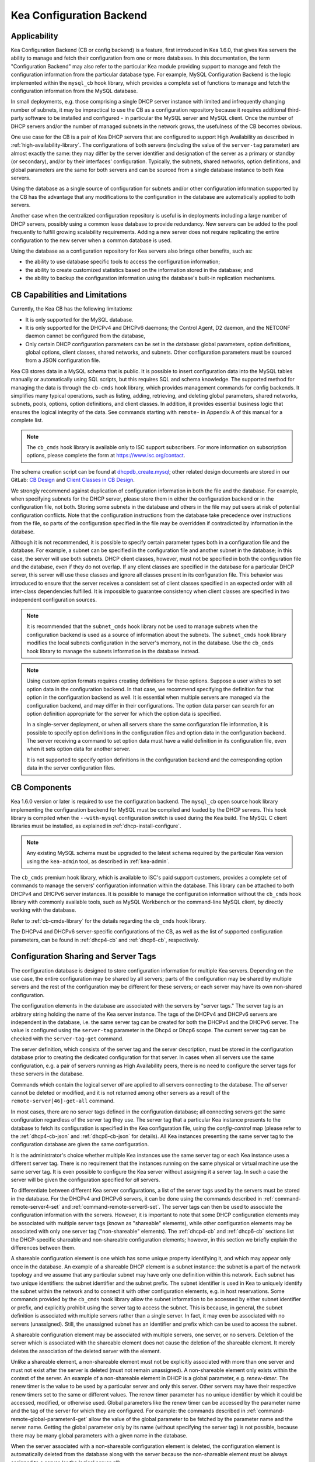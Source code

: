 .. _config-backend:

Kea Configuration Backend
=========================

.. _cb-applicability:

Applicability
-------------

Kea Configuration Backend (CB or config backend) is a feature, first
introduced in Kea 1.6.0, that gives Kea servers the ability
to manage and fetch their configuration from one or more databases. In
this documentation, the term "Configuration Backend" may also refer to
the particular Kea module providing support to manage and fetch the
configuration information from the particular database type. For
example, MySQL Configuration Backend is the logic implemented within the
``mysql_cb`` hook library, which provides a complete set of functions to
manage and fetch the configuration information from the MySQL database.

In small deployments, e.g. those comprising a single DHCP server
instance with limited and infrequently changing number of subnets, it
may be impractical to use the CB as a configuration repository because
it requires additional third-party software to be installed and
configured - in particular the MySQL server and MySQL client. Once the
number of DHCP servers and/or the number of managed subnets in the
network grows, the usefulness of the CB becomes obvious.

One use case for the CB is a pair of Kea DHCP servers that are configured
to support High Availability as described in
:ref:`high-availability-library`. The configurations of both servers
(including the value of the ``server-tag`` parameter)
are almost exactly the same: they may differ by the server identifier
and designation of the server as a primary or standby (or secondary), and/or
by their interfaces' configuration. Typically, the
subnets, shared networks, option definitions, and global parameters are the
same for both servers and can be sourced from a single database instance
to both Kea servers.

Using the database as a single source of configuration for subnets
and/or other configuration information supported by the CB has the
advantage that any modifications to the configuration in the database are
automatically applied to both servers.

Another case when the centralized configuration repository is useful is
in deployments including a large number of DHCP servers, possibly
using a common lease database to provide redundancy. New servers can
be added to the pool frequently to fulfill growing scalability
requirements. Adding a new server does not require replicating the
entire configuration to the new server when a common database is used.

Using the database as a configuration repository for Kea servers also
brings other benefits, such as:

-  the ability to use database specific tools to access the configuration
   information;

-  the ability to create customized statistics based on the information
   stored in the database; and

-  the ability to backup the configuration information using the database's
   built-in replication mechanisms.

.. _cb-limitations:

CB Capabilities and Limitations
-------------------------------

Currently, the Kea CB has the following limitations:

- It is only supported for the MySQL database.

- It is only supported for the DHCPv4 and DHCPv6 daemons; the Control Agent, D2 daemon, and
  the NETCONF daemon cannot be configured from the database,

- Only certain DHCP configuration parameters can be set in the
  database: global parameters, option definitions, global options, client
  classes, shared networks, and subnets. Other configuration parameters
  must be sourced from a JSON configuration file.

Kea CB stores data in a MySQL schema that is public. It is possible to
insert configuration data into the MySQL tables manually or automatically
using SQL scripts, but this requires SQL and schema knowledge.
The supported method for managing the data is through the ``cb-cmds`` hook library,
which provides management commands for config backends. It simplifies many
typical operations, such as listing, adding, retrieving, and deleting global
parameters, shared networks, subnets, pools, options, option definitions, and
client classes. In addition, it provides essential business logic that ensures
the logical integrity of the data. See commands starting with ``remote-`` in
Appendix A of this manual for a complete list.

.. note::

   The ``cb_cmds`` hook library is available only to ISC support subscribers.
   For more information on subscription options, please complete the form
   at https://www.isc.org/contact.


The schema creation script can be found at `dhcpdb_create.mysql <https://gitlab.isc.org/isc-projects/kea/blob/master/src/share/database/scripts/mysql/dhcpdb_create.mysql>`__;
other related design documents are stored in our GitLab: `CB Design <https://gitlab.isc.org/isc-projects/kea/wikis/designs/configuration-in-db-design>`__ and
`Client Classes in CB Design <https://gitlab.isc.org/isc-projects/kea/wikis/designs/client-classes-in-cb>`__.

We strongly recommend against duplication of configuration information
in both the file and the database. For example, when specifying subnets
for the DHCP server, please store them in either the configuration backend
or in the configuration file, not both. Storing some subnets in the database
and others in the file may put users at risk of potential configuration
conflicts. Note that the configuration instructions from the database take
precedence over instructions from the file, so parts of the configuration
specified in the file may be overridden if contradicted by information in
the database.

Although it is not recommended, it is possible to specify certain parameter
types both in a configuration file and the database. For example, a subnet
can be specified in the configuration file and another subnet in the database;
in this case, the server will use both subnets. DHCP client classes, however,
must not be specified in both the configuration file and the database, even if
they do not overlap. If any client classes are specified in the database
for a particular DHCP server, this server will use these classes and ignore
all classes present in its configuration file. This behavior was introduced
to ensure that the server receives a consistent set of client classes
specified in an expected order with all inter-class dependencies fulfilled.
It is impossible to guarantee consistency when client classes are specified
in two independent configuration sources.

.. note::

   It is recommended that the ``subnet_cmds`` hook library not be used to
   manage subnets when the configuration backend is used as a source
   of information about the subnets. The ``subnet_cmds`` hook library
   modifies the local subnets configuration in the server's memory,
   not in the database. Use the ``cb_cmds`` hook library to manage the
   subnets information in the database instead.

.. note::

   Using custom option formats requires creating definitions for these options.
   Suppose a user wishes to set option data in the configuration backend. In
   that case, we recommend specifying the definition for that option in the
   configuration backend as well. It is essential when multiple servers are
   managed via the configuration backend, and may differ in their
   configurations. The option data parser can search for an option definition
   appropriate for the server for which the option data is specified.

   In a single-server deployment, or when all servers share the same
   configuration file information, it is possible to specify option
   definitions in the configuration files and option data in the configuration
   backend. The server receiving a command to set option data must have a
   valid definition in its configuration file, even when it sets option data
   for another server.

   It is not supported to specify option definitions in the configuration
   backend and the corresponding option data in the server configuration files.

CB Components
-------------

Kea 1.6.0 version or later is required to use the configuration backend.
The ``mysql_cb`` open source hook library implementing the configuration
backend for MySQL must be compiled and loaded by the DHCP servers. This
hook library is compiled when the ``--with-mysql`` configuration switch
is used during the Kea build. The MySQL C client libraries must be
installed, as explained in :ref:`dhcp-install-configure`.

.. note::

   Any existing MySQL schema must be upgraded to the latest schema
   required by the particular Kea version using the ``kea-admin`` tool,
   as described in :ref:`kea-admin`.

The ``cb_cmds`` premium hook library, which is available to ISC's paid support
customers, provides a complete set of commands to manage the
servers' configuration information within the database. This library can
be attached to both DHCPv4 and DHCPv6 server instances. It is
possible to manage the configuration information without the ``cb_cmds``
hook library with commonly available tools, such as MySQL Workbench or
the command-line MySQL client, by directly working with the database.

Refer to :ref:`cb-cmds-library` for the details regarding the
``cb_cmds`` hook library.

The DHCPv4 and DHCPv6 server-specific configurations of the CB, as well as
the list of supported configuration parameters, can be found in
:ref:`dhcp4-cb` and :ref:`dhcp6-cb`, respectively.

.. _cb-sharing:

Configuration Sharing and Server Tags
-------------------------------------

The configuration database is designed to store configuration information
for multiple Kea servers. Depending on the use case, the entire configuration
may be shared by all servers; parts of the configuration may be shared by
multiple servers and the rest of the configuration may be different for these
servers; or each server may have its own non-shared configuration.

The configuration elements in the database are associated with the servers
by "server tags." The server tag is an arbitrary string holding the name
of the Kea server instance. The tags of the DHCPv4 and DHCPv6 servers are
independent in the database, i.e. the same server tag can be created for
both the DHCPv4 and the DHCPv6 server. The value is configured
using the ``server-tag`` parameter in the Dhcp4 or Dhcp6 scope. The current
server tag can be checked with the ``server-tag-get`` command.

The server definition, which consists of the server tag and the server
description, must be stored in the configuration database prior to creating
the dedicated configuration for that server. In cases when all servers use
the same configuration, e.g. a pair of servers running as High Availability
peers, there is no need to configure the server tags for these
servers in the database.

Commands which contain the logical server `all` are applied to all servers
connecting to the database. The `all` server cannot be
deleted or modified, and it is not returned among other servers
as a result of the ``remote-server[46]-get-all`` command.

In most cases, there are no server tags defined in the configuration
database; all connecting servers get the same configuration
regardless of the server tag they use. The server tag that a
particular Kea instance presents to the database to fetch its configuration
is specified in the Kea configuration file, using the
`config-control` map (please refer to the :ref:`dhcp4-cb-json` and
:ref:`dhcp6-cb-json` for details). All Kea instances presenting the same
server tag to the configuration database
are given the same configuration.

It is the administrator's choice whether
multiple Kea instances use the same server tag or each Kea instance uses
a different server tag. There is no requirement that the instances
running on the same physical or virtual machine use the same server tag. It is
even possible to configure the Kea server without assigning it a server tag.
In such a case the server will be given the configuration specified for `all`
servers.

To differentiate between different Kea server configurations, a
list of the server tags used by the servers must be stored in the
database. For the DHCPv4 and DHCPv6 servers, it can be done using the
commands described in :ref:`command-remote-server4-set` and
:ref:`command-remote-server6-set`. The
server tags can then be used to associate the configuration information with
the servers. However, it is important to note that some DHCP
configuration elements may be associated with multiple server tags (known
as "shareable" elements), while
other configuration elements may be associated with only one
server tag ("non-shareable" elements). The :ref:`dhcp4-cb`
and :ref:`dhcp6-cb` sections list the DHCP-specific shareable and
non-shareable configuration elements; however, in this section we
briefly explain the differences between them.

A shareable configuration element is one which has some unique
property identifying it, and which may appear only once in
the database. An example of a shareable DHCP element is a subnet
instance: the subnet is a part of the network topology and we assume
that any particular subnet may have only one definition within this
network. Each subnet has two unique identifiers: the subnet identifier and the
subnet prefix. The subnet identifier is used in Kea to uniquely
identify the subnet within the network and to connect it with other configuration elements,
e.g. in host reservations. Some commands provided by the
``cb_cmds`` hook library allow the subnet
information to be accessed by either subnet identifier or prefix, and explicitly prohibit
using the server tag to access the subnet. This is because, in
general, the subnet definition is associated with multiple servers
rather than a single server. In fact, it may even be associated
with no servers (unassigned). Still, the unassigned subnet has an
identifier and prefix which can be used to access the subnet.

A shareable configuration element may be associated with multiple
servers, one server, or no servers. Deletion of the server which is
associated with the shareable element does not cause the deletion of
the shareable element. It merely deletes the association of the
deleted server with the element.

Unlike a shareable element, a non-shareable element must not be
explicitly associated with more than one server and must not exist
after the server is deleted (must not remain unassigned). A
non-shareable element only exists within the context of the server.
An example of a non-shareable element in DHCP is a global
parameter, e.g. `renew-timer`. The renew timer
is the value to be used by a particular server and only this
server. Other servers may have their respective renew timers
set to the same or different values. The renew timer
parameter has no unique identifier by which it could be
accessed, modified, or otherwise used. Global parameters like
the renew timer can be accessed by the parameter name and the
tag of the server for which they are configured. For example:
the commands described in :ref:`command-remote-global-parameter4-get` allow
the value of the global parameter to be fetched by the parameter name and
the server name. Getting the global parameter only by its name (without
specifying the server tag) is not possible, because there may be many
global parameters with a given name in the database.

When the server associated with a non-shareable configuration element
is deleted, the configuration element is automatically deleted from
the database along with the server because the non-shareable element
must be always assigned to a server (or the logical server `all`).

The terms "shareable" and "non-shareable" only apply to associations
with user-defined servers; all configuration elements associated with
the logical server `all` are by definition shareable. For example: the
`renew-timer` associated with `all` servers is used
by all servers connecting to the database which do not have their specific
renew timers defined. In a special case, when none of the configuration
elements are associated with user-defined servers, the entire
configuration in the database is shareable because all its pieces
belong to `all` servers.

.. note::

   Be very careful when associating configuration elements with
   different server tags. The configuration backend does not protect
   against some possible misconfigurations that may arise from the
   wrong server tags' assignments. For example: if a shared
   network is assigned to one server and the subnets belonging to this shared network
   to another server, the servers will fail upon trying to fetch and
   use this configuration. The server fetching the subnets will be
   aware that the subnets are associated with the shared network, but
   the shared network will not be found by this server since it doesn't
   belong to it. In such a case, both the shared network and the subnets
   should be assigned to the same set of servers.

